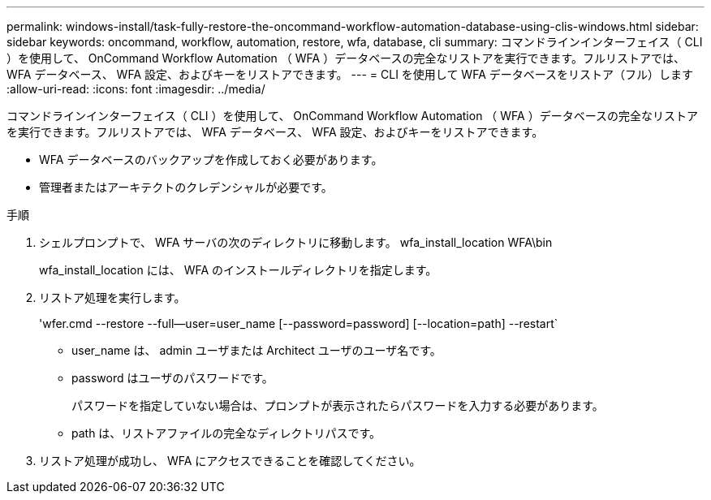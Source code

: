 ---
permalink: windows-install/task-fully-restore-the-oncommand-workflow-automation-database-using-clis-windows.html 
sidebar: sidebar 
keywords: oncommand, workflow, automation, restore, wfa, database, cli 
summary: コマンドラインインターフェイス（ CLI ）を使用して、 OnCommand Workflow Automation （ WFA ）データベースの完全なリストアを実行できます。フルリストアでは、 WFA データベース、 WFA 設定、およびキーをリストアできます。 
---
= CLI を使用して WFA データベースをリストア（フル）します
:allow-uri-read: 
:icons: font
:imagesdir: ../media/


[role="lead"]
コマンドラインインターフェイス（ CLI ）を使用して、 OnCommand Workflow Automation （ WFA ）データベースの完全なリストアを実行できます。フルリストアでは、 WFA データベース、 WFA 設定、およびキーをリストアできます。

* WFA データベースのバックアップを作成しておく必要があります。
* 管理者またはアーキテクトのクレデンシャルが必要です。


.手順
. シェルプロンプトで、 WFA サーバの次のディレクトリに移動します。 wfa_install_location WFA\bin
+
wfa_install_location には、 WFA のインストールディレクトリを指定します。

. リストア処理を実行します。
+
'wfer.cmd --restore --full--user=user_name [--password=password] [--location=path] --restart`

+
** user_name は、 admin ユーザまたは Architect ユーザのユーザ名です。
** password はユーザのパスワードです。
+
パスワードを指定していない場合は、プロンプトが表示されたらパスワードを入力する必要があります。

** path は、リストアファイルの完全なディレクトリパスです。


. リストア処理が成功し、 WFA にアクセスできることを確認してください。

